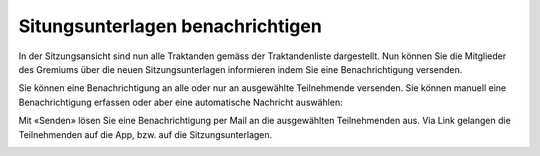 Situngsunterlagen benachrichtigen
----------------------------------

In der Sitzungsansicht sind nun alle Traktanden gemäss der Traktandenliste
dargestellt. Nun können Sie die Mitglieder des Gremiums über die neuen
Sitzungsunterlagen informieren indem Sie eine Benachrichtigung versenden.

|img-sitzungs-app-4|

Sie können eine Benachrichtigung an alle oder nur an ausgewählte Teilnehmende
versenden. Sie können manuell eine Benachrichtigung erfassen oder aber eine
automatische Nachricht auswählen:

|img-sitzungs-app-5|
|img-sitzungs-app-6|

Mit «Senden» lösen Sie eine Benachrichtigung per Mail an die ausgewählten
Teilnehmenden aus. Via Link gelangen die Teilnehmenden auf die App, bzw. auf die
Sitzungsunterlagen.

|img-sitzungs-app-7|

.. |img-sitzungs-app-4| image:: ../img/media/img-sitzungs-app-4.png
.. |img-sitzungs-app-5| image:: ../img/media/img-sitzungs-app-5.png
.. |img-sitzungs-app-6| image:: ../img/media/img-sitzungs-app-6.png
.. |img-sitzungs-app-7| image:: ../img/media/img-sitzungs-app-7.png


.. disqus::
